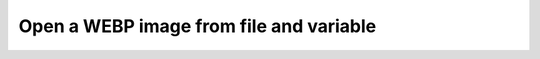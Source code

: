 Open a WEBP image from file and variable
----------------------------------------

.. lv_example:: libs/libwebp/lv_example_libwebp_1
  :language: c

